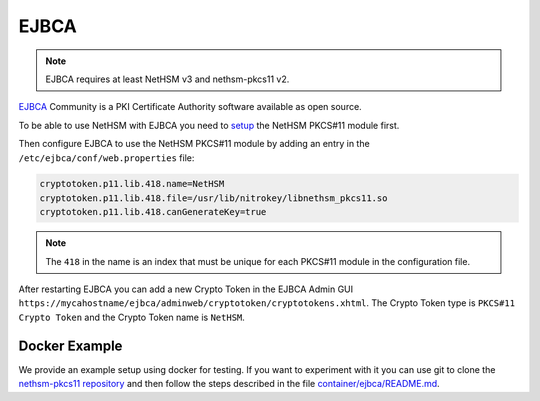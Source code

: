 EJBCA
=====

.. note::
   EJBCA requires at least NetHSM v3 and nethsm-pkcs11 v2.

`EJBCA <https://www.ejbca.org/>`__ Community is a PKI Certificate Authority software available as open source.

To be able to use NetHSM with EJBCA you need to `setup <pkcs11-setup.html>`__ the NetHSM PKCS#11 module first.

Then configure EJBCA to use the NetHSM PKCS#11 module by adding an entry in the ``/etc/ejbca/conf/web.properties`` file:

.. code-block:: cfg

   cryptotoken.p11.lib.418.name=NetHSM
   cryptotoken.p11.lib.418.file=/usr/lib/nitrokey/libnethsm_pkcs11.so
   cryptotoken.p11.lib.418.canGenerateKey=true


.. note::
   The ``418`` in the name is an index that must be unique for each PKCS#11 module in the configuration file.

After restarting EJBCA you can add a new Crypto Token in the EJBCA Admin GUI ``https://mycahostname/ejbca/adminweb/cryptotoken/cryptotokens.xhtml``.
The Crypto Token type is ``PKCS#11 Crypto Token`` and the Crypto Token name is ``NetHSM``.


Docker Example
---------------

We provide an example setup using docker for testing.
If you want to experiment with it you can use git to clone the `nethsm-pkcs11 repository <https://github.com/Nitrokey/nethsm-pkcs11>`__ and then follow the steps described in the file `container/ejbca/README.md <https://github.com/Nitrokey/nethsm-pkcs11/blob/main/container/ejbca/README.md>`__.
